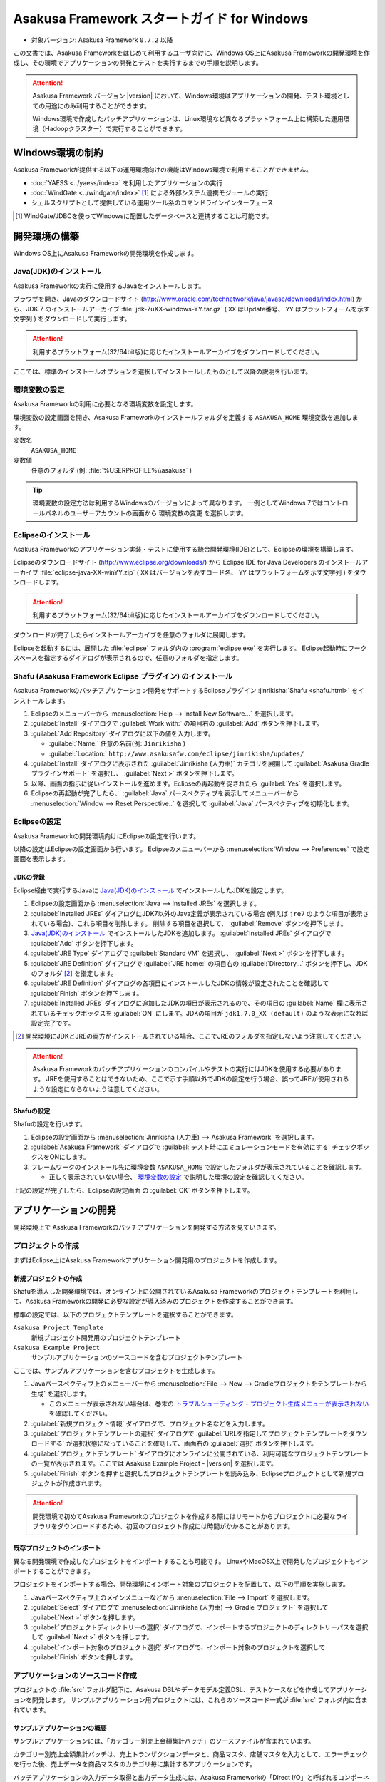 ============================================
Asakusa Framework スタートガイド for Windows
============================================

* 対象バージョン: Asakusa Framework ``0.7.2`` 以降

この文書では、Asakusa Frameworkをはじめて利用するユーザ向けに、Windows OS上にAsakusa Frameworkの開発環境を作成し、その環境でアプリケーションの開発とテストを実行するまでの手順を説明します。

..  attention::
    Asakusa Framework バージョン |version| において、Windows環境はアプリケーションの開発、テスト環境としての用途にのみ利用することができます。
    
    Windows環境で作成したバッチアプリケーションは、Linux環境など異なるプラットフォーム上に構築した運用環境（Hadoopクラスター）で実行することができます。

..  seealso::
    この文書では開発環境の構築に必要となる各種ソフトウェアのバージョンは明記していません。Asakusa Frameworkが動作検証を行っている各種ソフトウェアのバージョンについては、 :doc:`../product/target-platform` を確認してください。

Windows環境の制約
=================

Asakusa Frameworkが提供する以下の運用環境向けの機能はWindows環境で利用することができません。

* :doc:`YAESS <../yaess/index>` を利用したアプリケーションの実行
* :doc:`WindGate <../windgate/index>` [#]_ による外部システム連携モジュールの実行
* シェルスクリプトとして提供している運用ツール系のコマンドラインインターフェース

..  [#] WindGate/JDBCを使ってWindowsに配置したデータベースと連携することは可能です。

開発環境の構築
==============

Windows OS上にAsakusa Frameworkの開発環境を作成します。

Java(JDK)のインストール
-----------------------

Asakusa Frameworkの実行に使用するJavaをインストールします。

ブラウザを開き、Javaのダウンロードサイト (http://www.oracle.com/technetwork/java/javase/downloads/index.html) から、JDK 7 のインストールアーカイブ :file:`jdk-7uXX-windows-YY.tar.gz` ( ``XX`` はUpdate番号、 ``YY`` はプラットフォームを示す文字列 ) をダウンロードして実行します。

..  attention::
    利用するプラットフォーム(32/64bit版)に応じたインストールアーカイブをダウンロードしてください。

ここでは、標準のインストールオプションを選択してインストールしたものとして以降の説明を行います。

環境変数の設定
--------------

Asakusa Frameworkの利用に必要となる環境変数を設定します。

環境変数の設定画面を開き、Asakusa Frameworkのインストールフォルダを定義する ``ASAKUSA_HOME`` 環境変数を追加します。

変数名
  ``ASAKUSA_HOME``

変数値
  任意のフォルダ (例: :file:`%USERPROFILE%\\asakusa` )

..  figure:: images/windows-environment-valuables-setting.png
    :width: 480px

..  tip::
    環境変数の設定方法は利用するWindowsのバージョンによって異なります。
    一例としてWindows 7ではコントロールパネルのユーザーアカウントの画面から ``環境変数の変更`` を選択します。

Eclipseのインストール
---------------------

Asakusa Frameworkのアプリケーション実装・テストに使用する統合開発環境(IDE)として、Eclipseの環境を構築します。

Eclipseのダウンロードサイト (http://www.eclipse.org/downloads/) から Eclipse IDE for Java Developers のインストールアーカイブ :file:`eclipse-java-XX-winYY.zip` ( ``XX`` はバージョンを表すコード名、 ``YY`` はプラットフォームを示す文字列 ) をダウンロードします。

..  attention::
    利用するプラットフォーム(32/64bit版)に応じたインストールアーカイブをダウンロードしてください。

ダウンロードが完了したらインストールアーカイブを任意のフォルダに展開します。

Eclipseを起動するには、展開した :file:`eclipse` フォルダ内の :program:`eclipse.exe` を実行します。
Eclipse起動時にワークスペースを指定するダイアログが表示されるので、任意のフォルダを指定します。

Shafu (Asakusa Framework Eclipse プラグイン) のインストール
-----------------------------------------------------------

Asakusa Frameworkのバッチアプリケーション開発をサポートするEclipseプラグイン :jinrikisha:`Shafu <shafu.html>` をインストールします。

#. Eclipseのメニューバーから :menuselection:`Help --> Install New Software...` を選択します。
#. :guilabel:`Install` ダイアログで :guilabel:`Work with:` の項目右の :guilabel:`Add` ボタンを押下します。
#. :guilabel:`Add Repository` ダイアログに以下の値を入力します。

   * :guilabel:`Name:` 任意の名前(例: ``Jinrikisha`` )
   * :guilabel:`Location:` ``http://www.asakusafw.com/eclipse/jinrikisha/updates/``
#. :guilabel:`Install` ダイアログに表示された :guilabel:`Jinrikisha (人力車)` カテゴリを展開して :guilabel:`Asakusa Gradle プラグインサポート` を選択し、 :guilabel:`Next >` ボタンを押下します。
#. 以降、画面の指示に従いインストールを進めます。Eclipseの再起動を促されたら :guilabel:`Yes` を選択します。
#. Eclipseの再起動が完了したら、 :guilabel:`Java` パースペクティブを表示してメニューバーから :menuselection:`Window --> Reset Perspective..` を選択して :guilabel:`Java` パースペクティブを初期化します。

..  figure:: images/eclipse-shafu-add-repository.png
    :width: 640px

Eclipseの設定
-------------

Asakusa Frameworkの開発環境向けにEclipseの設定を行います。

以降の設定はEclipseの設定画面から行います。
Eclipseのメニューバーから :menuselection:`Window --> Preferences` で設定画面を表示します。

JDKの登録
~~~~~~~~~

Eclipse経由で実行するJavaに `Java(JDK)のインストール`_ でインストールしたJDKを設定します。

#. Eclipseの設定画面から :menuselection:`Java --> Installed JREs` を選択します。
#. :guilabel:`Installed JREs` ダイアログにJDK7以外のJava定義が表示されている場合 (例えば ``jre7`` のような項目が表示されている場合)、これら項目を削除します。 削除する項目を選択して、 :guilabel:`Remove` ボタンを押下します。
#. `Java(JDK)のインストール`_ でインストールしたJDKを追加します。 :guilabel:`Installed JREs` ダイアログで :guilabel:`Add` ボタンを押下します。
#. :guilabel:`JRE Type` ダイアログで :guilabel:`Standard VM` を選択し、 :guilabel:`Next >` ボタンを押下します。
#. :guilabel:`JRE Definition` ダイアログで :guilabel:`JRE home:` の項目右の :guilabel:`Directory...` ボタンを押下し、JDKのフォルダ [#]_ を指定します。
#. :guilabel:`JRE Definition` ダイアログの各項目にインストールしたJDKの情報が設定されたことを確認して :guilabel:`Finish` ボタンを押下します。
#. :guilabel:`Installed JREs` ダイアログに追加したJDKの項目が表示されるので、その項目の :guilabel:`Name` 欄に表示されているチェックボックスを :guilabel:`ON` にします。JDKの項目が ``jdk1.7.0_XX (default)`` のような表示になれば設定完了です。

..  [#] 開発環境にJDKとJREの両方がインストールされている場合、ここでJREのフォルダを指定しないよう注意してください。

..  figure:: images/eclipse-preferences-installed-jre.png
    :width: 640px

..  attention::
    Asakusa Frameworkのバッチアプリケーションのコンパイルやテストの実行にはJDKを使用する必要があります。
    JREを使用することはできないため、ここで示す手順以外でJDKの設定を行う場合、誤ってJREが使用されるような設定にならないよう注意してください。

Shafuの設定
~~~~~~~~~~~

Shafuの設定を行います。

#. Eclipseの設定画面から :menuselection:`Jinrikisha (人力車) --> Asakusa Framework` を選択します。
#. :guilabel:`Asakusa Framework` ダイアログで :guilabel:`テスト時にエミュレーションモードを有効にする` チェックボックスをONにします。
#. フレームワークのインストール先に環境変数 ``ASAKUSA_HOME`` で設定したフォルダが表示されていることを確認します。

   * 正しく表示されていない場合、 `環境変数の設定`_ で説明した環境の設定を確認してください。

上記の設定が完了したら、Eclipseの設定画面 の :guilabel:`OK` ボタンを押下します。

..  figure:: images/eclipse-preferences-shafu-emulationmode.png
    :width: 640px

アプリケーションの開発
======================

開発環境上で Asakusa Frameworkのバッチアプリケーションを開発する方法を見ていきます。

プロジェクトの作成
------------------

まずはEclipse上にAsakusa Frameworkアプリケーション開発用のプロジェクトを作成します。

新規プロジェクトの作成
~~~~~~~~~~~~~~~~~~~~~~

Shafuを導入した開発環境では、オンライン上に公開されているAsakusa Frameworkのプロジェクトテンプレートを利用して、Asakusa Frameworkの開発に必要な設定が導入済みのプロジェクトを作成することができます。

標準の設定では、以下のプロジェクトテンプレートを選択することができます。

``Asakusa Project Template``
  新規プロジェクト開発用のプロジェクトテンプレート

``Asakusa Example Project``
  サンプルアプリケーションのソースコードを含むプロジェクトテンプレート

ここでは、サンプルアプリケーションを含むプロジェクトを生成します。

#. Javaパースペクティブ上のメニューバーから :menuselection:`File --> New --> Gradleプロジェクトをテンプレートから生成` を選択します。

   * このメニューが表示されない場合は、巻末の `トラブルシューティング`_ - `プロジェクト生成メニューが表示されない`_ を確認してください。
#. :guilabel:`新規プロジェクト情報` ダイアログで、プロジェクト名などを入力します。
#. :guilabel:`プロジェクトテンプレートの選択` ダイアログで :guilabel:`URLを指定してプロジェクトテンプレートをダウンロードする` が選択状態になっていることを確認して、画面右の :guilabel:`選択` ボタンを押下します。
#. :guilabel:`プロジェクトテンプレート` ダイアログにオンラインに公開されている、利用可能なプロジェクトテンプレートの一覧が表示されます。ここでは Asakusa Example Project - |version| を選択します。
#. :guilabel:`Finish` ボタンを押すと選択したプロジェクトテンプレートを読み込み、Eclipseプロジェクトとして新規プロジェクトが作成されます。

..  figure:: images/shafu-create-project.png
    :width: 640px

..  attention::
    開発環境で初めてAsakusa Frameworkのプロジェクトを作成する際にはリモートからプロジェクトに必要なライブラリをダウンロードするため、初回のプロジェクト作成には時間がかかることがあります。

既存プロジェクトのインポート
~~~~~~~~~~~~~~~~~~~~~~~~~~~~

異なる開発環境で作成したプロジェクトをインポートすることも可能です。
LinuxやMacOSX上で開発したプロジェクトもインポートすることができます。

プロジェクトをインポートする場合、開発環境にインポート対象のプロジェクトを配置して、以下の手順を実施します。

#. Javaパースペクティブ上のメインメニューなどから :menuselection:`File --> Import` を選択します。
#. :guilabel:`Select` ダイアログで :menuselection:`Jinrikisha (人力車) --> Gradle プロジェクト` を選択して :guilabel:`Next >` ボタンを押します。
#. :guilabel:`プロジェクトディレクトリーの選択` ダイアログで、インポートするプロジェクトのディレクトリーパスを選択して :guilabel:`Next >` ボタンを押します。
#. :guilabel:`インポート対象のプロジェクト選択` ダイアログで、インポート対象のプロジェクトを選択して :guilabel:`Finish` ボタンを押します。

アプリケーションのソースコード作成
----------------------------------

プロジェクトの :file:`src` フォルダ配下に、Asakusa DSLやデータモデル定義DSL、テストケースなどを作成してアプリケーションを開発します。
サンプルアプリケーション用プロジェクトには、これらのソースコード一式が :file:`src` フォルダ内に含まれています。

サンプルアプリケーションの概要
~~~~~~~~~~~~~~~~~~~~~~~~~~~~~~

サンプルアプリケーションには、「カテゴリー別売上金額集計バッチ」のソースファイルが含まれています。

カテゴリー別売上金額集計バッチは、売上トランザクションデータと、商品マスタ、店舗マスタを入力として、エラーチェックを行った後、売上データを商品マスタのカテゴリ毎に集計するアプリケーションです。

バッチアプリケーションの入力データ取得と出力データ生成には、Asakusa Frameworkの「Direct I/O」と呼ばれるコンポーネントを利用しています。Direct I/Oを利用して、Hadoopファイルシステム上のCSVファイルに対して入出力を行います。

開発用Asakusa Frameworkのインストール
-------------------------------------

Asakusa Frameworkのアプリケーションのテストを行うには、開発用のAsakusa Frameworkを開発環境にインストールする必要があります。

#. Javaパースペクティブ上のプロジェクトを選択してコンテキストメニュー(右クリックなどで表示されるメニュー)を表示します。
#. コンテキストメニューから :menuselection:`Jinrikisha (人力車) --> Asakusa開発環境の構成 --> Asakusa Frameworkのインストール` を選択します。
#. インストールが成功した場合、Eclipseのコンソールに以下のように表示され、環境変数 ``ASAKUSA_HOME`` で指定したフォルダ配下にAsakusa Frameworkがインストールされます。

..  code-block:: none

    ...
    :installAsakusafw
    Asakusa Framework is successfully installed: C:\Users\asakusa\asakusa
    
    BUILD SUCCESSFUL
    
    Total time: 4.352 secs

..  figure:: images/shafu-install-asakusafw.png
    :width: 640px

アプリケーションのテスト
------------------------

アプリケーションのテストは通常のJavaアプリケーションのテストと同様に、EclipseからJUnitを実行します。

例えばプロジェクトに含まれるすべてのテストケースを実行する場合は、コンテキストメニューから :menuselection:`Run As --> JUnit Test` を実行します。

テストが失敗する場合は、巻末の `トラブルシューティング`_ - `テスト実行に失敗する`_ を確認してください。

..  figure:: images/eclipse-junit.png
    :width: 640px

デプロイメントアーカイブの作成
------------------------------

Windows上の開発環境で作成したアプリケーションを運用環境（Hadoopクラスタ）上で実行するには、まずアプリケーションをパッケージングして「デプロイメントアーカイブ」を作成します。

デプロイメントアーカイブを生成するには、コンテキストメニューから :menuselection:`Jinrikisha (人力車) --> Asakusaデプロイメントアーカイブを生成` を選択します。

デプロイメントアーカイブの生成に成功した場合、Eclipseのコンソールに以下のように表示され、プロジェクトの :file:`build` フォルダ配下にデプロイメントアーカイブファイル :file:`asakusafw-{asakusafwVersion}.tar.gz` が生成されます。

..  code-block:: none

    ...
    :assemble
    
    BUILD SUCCESSFUL
    
    Total time: 4.804 secs

運用環境へのデプロイメントアーカイブの配備方法や、カスタマイズ方法については :doc:`../administration/deployment-guide` を参照してください

Next Step:アプリケーションの開発を行う
======================================

これまでの手順で、Asakusa Framework上でバッチアプリケーションの開発を行う準備が整いました。

次に、実際にアプリケーションの開発を行うために、Asakusa Frameworkを使ったアプリケーション開発の流れを見てみましょう。 >> :doc:`next-step`

トラブルシューティング
======================

Asakusa Frameworkの開発環境の作成、アプリケーション実行に関するトラブルシューティングです。

プロジェクト生成メニューが表示されない
--------------------------------------

発生する事象
~~~~~~~~~~~~

`新規プロジェクトの作成`_ の手順で、Javaパースペクティブ上のメニューバーから :menuselection:`File --> New` を選択してもサブメニューに :guilabel:`Gradleプロジェクトをテンプレートから生成` が表示されない。

原因
^^^^

Javaパースペクティブが初期化されていない可能性があります。
メニューバーから :menuselection:`Window --> Reset Perspective..` を選択後、再度メニューを表示してください。

それでも表示されない場合は、以下の手順でメニューの設定を行なってください。

#. メニューバーから :menuselection:`Window --> Customize Perspective..` を選択します。
#. Customize Perspectiveダイアログから :guilabel:`Shortcuts` タブを選択します。
#. 画面左上の :guilabel:`Submenus:` が :guilabel:`New` になっていることを確認後、 :guilabel:`Shortcut Categories:` のリストから :guilabel:`Jinrikisha (人力車）` を選択します。
#. :guilabel:`OK` ボタンを押下して設定を保存した後、再度メニューを表示してください。

上記の手順で :guilabel:`Jinrikisha (人力車）` が表示されない場合はShafuがインストールされていない可能性があります。
`Shafu (Asakusa Framework Eclipse プラグイン) のインストール`_ の内容を確認してください。

プロジェクトの作成に失敗する
----------------------------

発生する事象
~~~~~~~~~~~~

`新規プロジェクトの作成`_ の手順を実行すると、以下のエラーメッセージが表示されプロジェクトの作成に失敗する。

..  code-block:: none

    ...
    :compileJava FAILED
    
    FAILURE: Build failed with an exception.
    
    * What went wrong:
    Execution failed for task ':compileJava'.
    > Cannot find System Java Compiler. Ensure that you have installed a JDK (not just a JRE) and configured your JAVA_HOME system variable to point to the according directory.
    ...

原因
^^^^

Eclipseがデフォルトで利用するJavaにJDKが登録されていない可能性があります。
`JDKの登録`_ の手順を確認し、JDKが登録されていることを確認してください。

複数のJava環境が登録されている場合、Eclipse設定画面の :menuselection:`Installed JREs --> Execution-Environments` の ``JavaSE-1.7`` の項目にJDKが表示されていること、およびJDKにチェックがON(デフォルトで利用する)になっていることを確認してください。

Asakusa Frameworkのインストールに失敗する
-----------------------------------------

発生する事象
~~~~~~~~~~~~

`開発用Asakusa Frameworkのインストール`_ の手順を実行すると、以下のエラーメッセージが表示されインストールに失敗する。

..  code-block:: none

    ...
    :updateAsakusafw FAILED
    
    FAILURE: Build failed with an exception.
    
    * What went wrong:
    Execution failed for task ':updateAsakusafw'.
    > ASAKUSA_HOME is not defined
    ...

原因
^^^^

環境変数 ``ASAKUSA_HOME`` が設定されていない可能性があります。
`環境変数の設定`_ の手順を確認し、環境変数が追加されていることを確認してください。

Eclipseを起動中に環境変数を追加した場合は、Eclipseの再起動が必要です。

テスト実行に失敗する
--------------------

発生する事象
~~~~~~~~~~~~

`アプリケーションのテスト`_ の手順を実行すると、以下のエラーメッセージが表示されテストが失敗する。

..  code-block:: none

    ...
    java.lang.AssertionError: 環境変数"ASAKUSA_HOME"が未設定です
      at com.asakusafw.testdriver.inprocess.InProcessJobExecutor.validateEnvironment(InProcessJobExecutor.java:108)
    ...

原因
^^^^

環境変数 ``ASAKUSA_HOME`` が設定されていない可能性があります。
`環境変数の設定`_ の手順を確認し、環境変数が追加されていることを確認してください。

Eclipseを起動中に環境変数を追加した場合は、Eclipseの再起動が必要です。

発生する事象
~~~~~~~~~~~~

`アプリケーションのテスト`_ の手順を実行すると、以下のエラーメッセージが表示されテストが失敗する。

..  code-block:: none

    ...
    java.lang.AssertionError: この環境ではJavaコンパイラを利用できません（JDKを利用してテストを実行してください）
        at com.asakusafw.testdriver.TestDriverContext.validateCompileEnvironment(TestDriverContext.java:227)
    ...

原因
^^^^

Eclipseがデフォルトで利用するJavaにJDKが登録されていない可能性があります。
`JDKの登録`_ の手順を確認し、JDKが登録されていることを確認してください。

複数のJava環境が登録されている場合、Eclipse設定画面の :menuselection:`Installed JREs --> Execution-Environments` の ``JavaSE-1.7`` の項目にJDKが表示されていること、およびJDKにチェックがON(デフォルトで利用する)になっていることを確認してください。

発生する事象
~~~~~~~~~~~~

`アプリケーションのテスト`_ の手順を実行すると、以下のエラーメッセージが表示されテストが失敗する。

..  code-block:: none

    ...
    java.lang.IllegalStateException: java.io.IOException: Asakusa Framework is not installed: C:\Users\asakusa\asakusa
      at com.asakusafw.testdriver.JobFlowTester.runTest(JobFlowTester.java:105)
    ...

    
原因
^^^^

開発環境の ``ASAKUSA_HOME`` フォルダにAsakusa Frameworkがインストールされていない可能性があります。
`開発用Asakusa Frameworkのインストール`_ が正しく行われているかを確認してください。


発生する事象
~~~~~~~~~~~~

`アプリケーションのテスト`_ の手順を実行すると、以下のメッセージが表示され一部のテストがスキップされてしまう。

..  code-block:: none

    ...
    XX:YY:ZZ WARN  コマンド"hadoop"を検出できませんでした
    XX:YY:ZZ INFO  この環境では現在のテストを実行できないため、スキップします: com.example.jobflow.CategorySummaryJobTest
    ...


原因
^^^^

エミュレーションモードが有効になっていない可能性があります。
`Shafuの設定`_ の手順を確認し、エミュレーションモードの設定が有効になっていることを確認してください。

エミュレーションモードを無効から有効に切り替えた場合、すでにEclipseのワークスペースに存在するプロジェクトについてはEclipseプロジェクト情報の再構成（クラスパス情報の更新）を行うまではエミュレーションモードが有効になりません。

エミュレーションモードを利用するプロジェクトはプロジェクトのコンテキストメニューから :menuselection:`Jinrikisha (人力車) --> Eclipseプロジェクト情報の再構成` を選択してEclipseプロジェクト情報の再構成を行なってください。

..  attention::
    Shafuでエミュレーションモードを有効にするためには、
    プロジェクトのAsakusa Framework バージョンが ``0.7.2`` 以降である必要があります。
    これより前のバージョンを指定した場合、エミュレーションモードは有効にならないことに注意してください。
